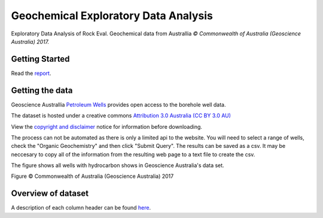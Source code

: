 =====================================
Geochemical Exploratory Data Analysis
=====================================

Exploratory Data Analysis of Rock Eval. Geochemical data from Australlia
*© Commonwealth of Australia (Geoscience Australia) 2017.*

Getting Started
---------------

Read the `report <https://admccarthy.github.io/Geochemical_EDA/>`_.

Getting the data
----------------

Geoscience Australlia `Petroleum Wells <http://dbforms.ga.gov.au/www/npm.well.search>`_ provides open access to the borehole well data.

The dataset is hosted under a creative commons `Attribution 3.0 Australia (CC BY 3.0 AU) <https://creativecommons.org/licenses/by/3.0/au/deed.en>`_

View the `copyright and disclaimer <http://www.ga.gov.au/copyright>`_ notice for information before downloading.

The process can not be automated as there is only a limited api to the website. You will need to select a range of wells, check the "Organic Geochemistry"
and then click "Submit Query". The results can be saved as a csv. It may be neccesary to copy all of the information from the resulting web page
to a text file to create the csv.

The figure shows all wells with hydrocarbon shows in Geoscience Australia's data set.

.. image:: docs/images/Shows_Australlia.PNG

Figure © Commonwealth of Australia (Geoscience Australia) 2017

Overview of dataset
-------------------

A description of each column header can be found `here <http://www.ga.gov.au/petroliumwells-report/help_csv.jsp>`_.


